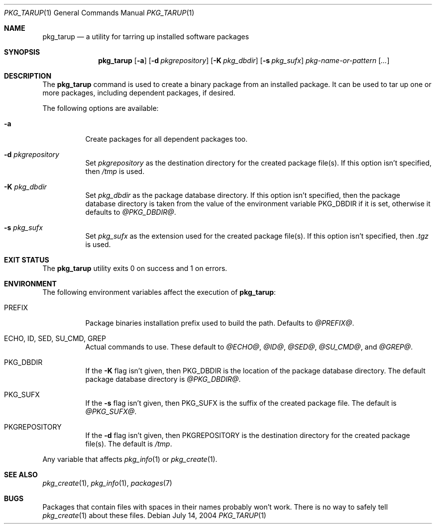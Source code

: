 .\" $NetBSD: pkg_tarup.1,v 1.4 2008/11/19 00:20:48 obache Exp $
.Dd July 14, 2004
.Dt PKG_TARUP 1
.Os
.Sh NAME
.Nm pkg_tarup
.Nd a utility for tarring up installed software packages
.Sh SYNOPSIS
.Nm
.Op Fl a
.Bk -words
.Op Fl d Ar pkgrepository
.Ek
.Bk -words
.Op Fl K Ar pkg_dbdir
.Ek
.Bk -words
.Op Fl s Ar pkg_sufx
.Ek
.Ar pkg-name-or-pattern
.Op Ar ...
.Sh DESCRIPTION
The
.Nm
command is used to create a binary package from an installed package.
It can be used to tar up one or more packages, including dependent
packages, if desired.
.Pp
The following options are available:
.Bl -tag -width indent
.It Fl a
Create packages for all dependent packages too.
.It Fl d Ar pkgrepository
Set
.Ar pkgrepository
as the destination directory for the created package file(s).
If this option isn't specified, then
.Pa /tmp
is used.
.It Fl K Ar pkg_dbdir
Set
.Ar pkg_dbdir
as the package database directory.
If this option isn't specified, then the package database directory
is taken from the value of the environment variable
.Ev PKG_DBDIR
if it is set, otherwise it defaults to
.Pa @PKG_DBDIR@ .
.It Fl s Ar pkg_sufx
Set
.Ar pkg_sufx
as the extension used for the created package file(s).
If this option isn't specified, then
.Pa .tgz
is used.
.El
.Sh EXIT STATUS
The
.Nm
utility exits 0 on success and 1 on errors.
.Sh ENVIRONMENT
The following environment variables affect the execution of
.Nm :
.Bl -tag -width indent
.It Ev PREFIX
Package binaries installation prefix used to build the path.
Defaults to
.Pa @PREFIX@ .
.It Ev ECHO , ID , SED , SU_CMD , GREP
Actual commands to use.
These default to
.Pa @ECHO@ ,
.Pa @ID@ ,
.Pa @SED@ ,
.Pa @SU_CMD@ ,
and
.Pa @GREP@ .
.It Ev PKG_DBDIR
If the
.Fl K
flag isn't given, then
.Ev PKG_DBDIR
is the location of the package database directory.
The default package database directory is
.Pa @PKG_DBDIR@ .
.It Ev PKG_SUFX
If the
.Fl s
flag isn't given, then
.Ev PKG_SUFX
is the suffix of the created package file.
The default is
.Pa @PKG_SUFX@ .
.It Ev PKGREPOSITORY
If the
.Fl d
flag isn't given, then
.Ev PKGREPOSITORY
is the destination directory for the created package file(s).
The default is
.Pa /tmp .
.El
.Pp
Any variable that affects
.Xr pkg_info 1
or
.Xr pkg_create 1 .
.Sh SEE ALSO
.Xr pkg_create 1 ,
.Xr pkg_info 1 ,
.Xr packages 7
.Sh BUGS
Packages that contain files with spaces in their names probably
won't work.
There is no way to safely tell
.Xr pkg_create 1
about these files.
